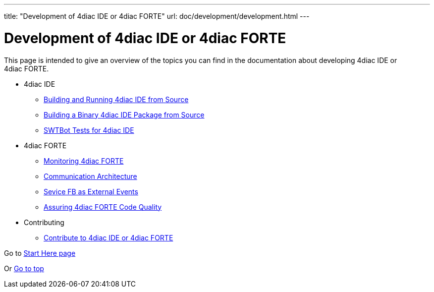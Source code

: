---
title: "Development of 4diac IDE or 4diac FORTE"
url: doc/development/development.html
---

= [[topOfPage]]Development of 4diac IDE or 4diac FORTE
:lang: en

This page is intended to give an overview of the topics you can find in the documentation about developing 4diac IDE or 4diac FORTE.

* 4diac IDE
** xref:./building4diac.adoc#buildFromSource[Building and Running 4diac IDE from Source]
** xref:./building4diac.adoc#buildBinary[Building a Binary 4diac IDE Package from Source]
** xref:./swtBotTestsDocumentation.adoc#swtBotTesting[SWTBot Tests for 4diac IDE]
* 4diac FORTE
** xref:./forte_monitoring.adoc[Monitoring 4diac FORTE]
** xref:./forte_communicationArchitecture.adoc[Communication Architecture]
** xref:./externalEvent_example.adoc[Sevice FB as External Events]
** xref:./forte_codequality.adoc[Assuring 4diac FORTE Code Quality]
* Contributing
** xref:./contribute.adoc[Contribute to 4diac IDE or 4diac FORTE]

Go to xref:../doc_overview.adoc[Start Here page]

Or link:#topOfPage[Go to top]
